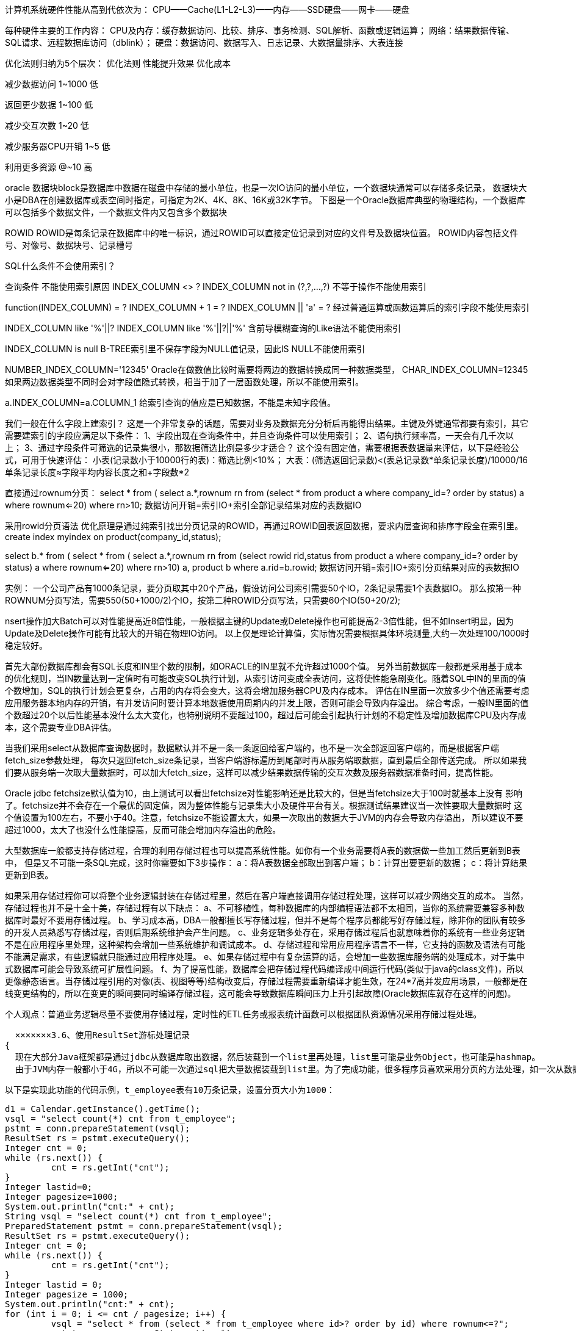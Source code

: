 计算机系统硬件性能从高到代依次为：
CPU——Cache(L1-L2-L3)——内存——SSD硬盘——网卡——硬盘

每种硬件主要的工作内容：
CPU及内存：缓存数据访问、比较、排序、事务检测、SQL解析、函数或逻辑运算；
网络：结果数据传输、SQL请求、远程数据库访问（dblink）；
硬盘：数据访问、数据写入、日志记录、大数据量排序、大表连接

优化法则归纳为5个层次：
优化法则      性能提升效果      优化成本

减少数据访问    1~1000           低

返回更少数据    1~100           低

减少交互次数    1~20            低

减少服务器CPU开销  1~5           低

利用更多资源      @~10          高

oracle
数据块block是数据库中数据在磁盘中存储的最小单位，也是一次IO访问的最小单位，一个数据块通常可以存储多条记录，
数据块大小是DBA在创建数据库或表空间时指定，可指定为2K、4K、8K、16K或32K字节。
下图是一个Oracle数据库典型的物理结构，一个数据库可以包括多个数据文件，一个数据文件内又包含多个数据块


ROWID
ROWID是每条记录在数据库中的唯一标识，通过ROWID可以直接定位记录到对应的文件号及数据块位置。
ROWID内容包括文件号、对像号、数据块号、记录槽号


SQL什么条件不会使用索引？

查询条件                                不能使用索引原因
INDEX_COLUMN <> ?
INDEX_COLUMN not in (?,?,...,?)       不等于操作不能使用索引

function(INDEX_COLUMN) = ?
INDEX_COLUMN + 1 = ?
INDEX_COLUMN || 'a' = ?               经过普通运算或函数运算后的索引字段不能使用索引

INDEX_COLUMN like '%'||?
INDEX_COLUMN like '%'||?||'%'         含前导模糊查询的Like语法不能使用索引

INDEX_COLUMN is null                  B-TREE索引里不保存字段为NULL值记录，因此IS NULL不能使用索引

NUMBER_INDEX_COLUMN='12345'           Oracle在做数值比较时需要将两边的数据转换成同一种数据类型，
CHAR_INDEX_COLUMN=12345               如果两边数据类型不同时会对字段值隐式转换，相当于加了一层函数处理，所以不能使用索引。

a.INDEX_COLUMN=a.COLUMN_1             给索引查询的值应是已知数据，不能是未知字段值。

我们一般在什么字段上建索引？
这是一个非常复杂的话题，需要对业务及数据充分分析后再能得出结果。主键及外键通常都要有索引，其它需要建索引的字段应满足以下条件：
1、字段出现在查询条件中，并且查询条件可以使用索引；
2、语句执行频率高，一天会有几千次以上；
3、通过字段条件可筛选的记录集很小，那数据筛选比例是多少才适合？
这个没有固定值，需要根据表数据量来评估，以下是经验公式，可用于快速评估：
小表(记录数小于10000行的表)：筛选比例<10%；
大表：(筛选返回记录数)<(表总记录数*单条记录长度)/10000/16
      单条记录长度≈字段平均内容长度之和+字段数*2

直接通过rownum分页：
select * from (
         select a.*,rownum rn from
                   (select * from product a where company_id=? order by status) a
         where rownum<=20)
where rn>10;
数据访问开销=索引IO+索引全部记录结果对应的表数据IO

采用rowid分页语法
优化原理是通过纯索引找出分页记录的ROWID，再通过ROWID回表返回数据，要求内层查询和排序字段全在索引里。
create index myindex on product(company_id,status);

select b.* from (
         select * from (
                   select a.*,rownum rn from
                            (select rowid rid,status from product a where company_id=? order by status) a
                   where rownum<=20)
         where rn>10) a, product b
where a.rid=b.rowid;
数据访问开销=索引IO+索引分页结果对应的表数据IO

实例：
一个公司产品有1000条记录，要分页取其中20个产品，假设访问公司索引需要50个IO，2条记录需要1个表数据IO。
那么按第一种ROWNUM分页写法，需要550(50+1000/2)个IO，按第二种ROWID分页写法，只需要60个IO(50+20/2);

nsert操作加大Batch可以对性能提高近8倍性能，一般根据主键的Update或Delete操作也可能提高2-3倍性能，但不如Insert明显，因为Update及Delete操作可能有比较大的开销在物理IO访问。
以上仅是理论计算值，实际情况需要根据具体环境测量,大约一次处理100/1000时稳定较好。

首先大部份数据库都会有SQL长度和IN里个数的限制，如ORACLE的IN里就不允许超过1000个值。
另外当前数据库一般都是采用基于成本的优化规则，当IN数量达到一定值时有可能改变SQL执行计划，从索引访问变成全表访问，这将使性能急剧变化。随着SQL中IN的里面的值个数增加，SQL的执行计划会更复杂，占用的内存将会变大，这将会增加服务器CPU及内存成本。
评估在IN里面一次放多少个值还需要考虑应用服务器本地内存的开销，有并发访问时要计算本地数据使用周期内的并发上限，否则可能会导致内存溢出。
综合考虑，一般IN里面的值个数超过20个以后性能基本没什么太大变化，也特别说明不要超过100，超过后可能会引起执行计划的不稳定性及增加数据库CPU及内存成本，这个需要专业DBA评估。

当我们采用select从数据库查询数据时，数据默认并不是一条一条返回给客户端的，也不是一次全部返回客户端的，而是根据客户端fetch_size参数处理，
每次只返回fetch_size条记录，当客户端游标遍历到尾部时再从服务端取数据，直到最后全部传送完成。
所以如果我们要从服务端一次取大量数据时，可以加大fetch_size，这样可以减少结果数据传输的交互次数及服务器数据准备时间，提高性能。


Oracle jdbc fetchsize默认值为10，由上测试可以看出fetchsize对性能影响还是比较大的，但是当fetchsize大于100时就基本上没有
影响了。fetchsize并不会存在一个最优的固定值，因为整体性能与记录集大小及硬件平台有关。根据测试结果建议当一次性要取大量数据时
这个值设置为100左右，不要小于40。注意，fetchsize不能设置太大，如果一次取出的数据大于JVM的内存会导致内存溢出，
所以建议不要超过1000，太大了也没什么性能提高，反而可能会增加内存溢出的危险。

大型数据库一般都支持存储过程，合理的利用存储过程也可以提高系统性能。如你有一个业务需要将A表的数据做一些加工然后更新到B表中，
但是又不可能一条SQL完成，这时你需要如下3步操作：
a：将A表数据全部取出到客户端；
b：计算出要更新的数据；
c：将计算结果更新到B表。

如果采用存储过程你可以将整个业务逻辑封装在存储过程里，然后在客户端直接调用存储过程处理，这样可以减少网络交互的成本。
当然，存储过程也并不是十全十美，存储过程有以下缺点：
a、不可移植性，每种数据库的内部编程语法都不太相同，当你的系统需要兼容多种数据库时最好不要用存储过程。
b、学习成本高，DBA一般都擅长写存储过程，但并不是每个程序员都能写好存储过程，除非你的团队有较多的开发人员熟悉写存储过程，否则后期系统维护会产生问题。
c、业务逻辑多处存在，采用存储过程后也就意味着你的系统有一些业务逻辑不是在应用程序里处理，这种架构会增加一些系统维护和调试成本。
d、存储过程和常用应用程序语言不一样，它支持的函数及语法有可能不能满足需求，有些逻辑就只能通过应用程序处理。
e、如果存储过程中有复杂运算的话，会增加一些数据库服务端的处理成本，对于集中式数据库可能会导致系统可扩展性问题。
f、为了提高性能，数据库会把存储过程代码编译成中间运行代码(类似于java的class文件)，所以更像静态语言。当存储过程引用的对像(表、视图等等)结构改变后，存储过程需要重新编译才能生效，在24*7高并发应用场景，一般都是在线变更结构的，所以在变更的瞬间要同时编译存储过程，这可能会导致数据库瞬间压力上升引起故障(Oracle数据库就存在这样的问题)。

个人观点：普通业务逻辑尽量不要使用存储过程，定时性的ETL任务或报表统计函数可以根据团队资源情况采用存储过程处理。


  ×××××××3.6、使用ResultSet游标处理记录
{
  现在大部分Java框架都是通过jdbc从数据库取出数据，然后装载到一个list里再处理，list里可能是业务Object，也可能是hashmap。
  由于JVM内存一般都小于4G，所以不可能一次通过sql把大量数据装载到list里。为了完成功能，很多程序员喜欢采用分页的方法处理，如一次从数据库取1000条记录，通过多次循环搞定，保证不会引起JVM Out of memory问题。

  以下是实现此功能的代码示例，t_employee表有10万条记录，设置分页大小为1000：

  d1 = Calendar.getInstance().getTime();
  vsql = "select count(*) cnt from t_employee";
  pstmt = conn.prepareStatement(vsql);
  ResultSet rs = pstmt.executeQuery();
  Integer cnt = 0;
  while (rs.next()) {
           cnt = rs.getInt("cnt");
  }
  Integer lastid=0;
  Integer pagesize=1000;
  System.out.println("cnt:" + cnt);
  String vsql = "select count(*) cnt from t_employee";
  PreparedStatement pstmt = conn.prepareStatement(vsql);
  ResultSet rs = pstmt.executeQuery();
  Integer cnt = 0;
  while (rs.next()) {
           cnt = rs.getInt("cnt");
  }
  Integer lastid = 0;
  Integer pagesize = 1000;
  System.out.println("cnt:" + cnt);
  for (int i = 0; i <= cnt / pagesize; i++) {
           vsql = "select * from (select * from t_employee where id>? order by id) where rownum<=?";
           pstmt = conn.prepareStatement(vsql);
           pstmt.setFetchSize(1000);
           pstmt.setInt(1, lastid);
           pstmt.setInt(2, pagesize);
           rs = pstmt.executeQuery();
           int col_cnt = rs.getMetaData().getColumnCount();
           Object o;
           while (rs.next()) {
                     for (int j = 1; j <= col_cnt; j++) {
                              o = rs.getObject(j);
                     }
                     lastid = rs.getInt("id");
           }
           rs.close();
           pstmt.close();
  }

  以上代码实际执行时间为6.516秒

  很多持久层框架为了尽量让程序员使用方便，封装了jdbc通过statement执行数据返回到resultset的细节，导致程序员会想采用分页的方式处理问题。实际上如果我们采用jdbc原始的resultset游标处理记录，在resultset循环读取的过程中处理记录，这样就可以一次从数据库取出所有记录。显著提高性能。
  这里需要注意的是，采用resultset游标处理记录时，应该将游标的打开方式设置为FORWARD_READONLY模式(ResultSet.TYPE_FORWARD_ONLY,ResultSet.CONCUR_READ_ONLY)，否则会把结果缓存在JVM里，造成JVM Out of memory问题。

  代码示例：

  String vsql ="select * from t_employee";
  PreparedStatement pstmt = conn.prepareStatement(vsql,ResultSet.TYPE_FORWARD_ONLY,ResultSet.CONCUR_READ_ONLY);
  pstmt.setFetchSize(100);
  ResultSet rs = pstmt.executeQuery(vsql);
  int col_cnt = rs.getMetaData().getColumnCount();
  Object o;
  while (rs.next()) {
           for (int j = 1; j <= col_cnt; j++) {
                     o = rs.getObject(j);
           }
  }
  调整后的代码实际执行时间为3.156秒

  从测试结果可以看出性能提高了1倍多，如果采用分页模式数据库每次还需发生磁盘IO的话那性能可以提高更多。
  iBatis等持久层框架考虑到会有这种需求，所以也有相应的解决方案，在iBatis里我们不能采用queryForList的方法，而应用该采用queryWithRowHandler加回调事件的方式处理，如下所示：

  MyRowHandler myrh=new MyRowHandler();
  sqlmap.queryWithRowHandler("getAllEmployee", myrh);

  class MyRowHandler implements RowHandler {
      public void handleRow(Object o) {
         //todo something
      }
  }

  iBatis的queryWithRowHandler很好的封装了resultset遍历的事件处理，效果及性能与resultset遍历一样，也不会产生JVM内存溢出。

}

减少数据库服务器cpu运算
1.使用绑定变量
绑定变量是指SQL中对变化的值采用变量参数的形式提交，而不是在SQL中直接拼写对应的值。
非绑定变量写法：Select * from employee where id=1234567
绑定变量写法：
Select * from employee where id=?
Preparestatement.setInt(1,1234567)

Java中Preparestatement就是为处理绑定变量提供的对像，绑定变量有以下优点：
1、防止SQL注入
2、提高SQL可读性
3、提高SQL解析性能，不使用绑定变更我们一般称为硬解析，使用绑定变量我们称为软解析。

当一条SQL发送给数据库服务器后，系统首先会将SQL字符串进行hash运算，得到hash值后再从服务器内存里的SQL缓存区中进行检索，如果有相同的SQL字符，并且确认是同一逻辑的SQL语句，则从共享池缓存中取出SQL对应的执行计划，根据执行计划读取数据并返回结果给客户端。
如果在共享池中未发现相同的SQL则根据SQL逻辑生成一条新的执行计划并保存在SQL缓存区中，然后根据执行计划读取数据并返回结果给客户端。
为了更快的检索SQL是否在缓存区中，首先进行的是SQL字符串hash值对比，如果未找到则认为没有缓存，如果存在再进行下一步的准确对比，所以要命中SQL缓存区应保证SQL字符是完全一致，中间有大小写或空格都会认为是不同的SQL。
如果我们不采用绑定变量，采用字符串拼接的模式生成SQL,那么每条SQL都会产生执行计划，这样会导致共享池耗尽，缓存命中率也很低。

一些不使用绑定变量的场景：
a、数据仓库应用，这种应用一般并发不高，但是每个SQL执行时间很长，SQL解析的时间相比SQL执行时间比较小，绑定变量对性能提高不明显。数据仓库一般都是内部分析应用，所以也不太会发生SQL注入的安全问题。
b、数据分布不均匀的特殊逻辑，如产品表，记录有1亿，有一产品状态字段，上面建有索引，有审核中，审核通过，审核未通过3种状态，其中审核通过9500万，审核中1万，审核不通过499万。

2、合理使用排序
Oracle的排序算法一直在优化，但是总体时间复杂度约等于nLog(n)。普通OLTP系统排序操作一般都是在内存里进行的，对于数据库来说是一种CPU的消耗，曾在PC机做过测试，单核普通CPU在1秒钟可以完成100万条记录的全内存排序操作，所以说由于现在CPU的性能增强，对于普通的几十条或上百条记录排序对系统的影响也不会很大。但是当你的记录集增加到上万条以上时，你需要注意是否一定要这么做了，大记录集排序不仅增加了CPU开销，而且可能会由于内存不足发生硬盘排序的现象，当发生硬盘排序时性能会急剧下降，这种需求需要与DBA沟通再决定，取决于你的需求和数据，所以只有你自己最清楚，而不要被别人说排序很慢就吓倒。
以下列出了可能会发生排序操作的SQL语法：
Order by
Group by
Distinct
Exists子查询
Not Exists子查询
In子查询
Not In子查询
Union（并集），Union All也是一种并集操作，但是不会发生排序，如果你确认两个数据集不需要执行去除重复数据操作，那请使用Union All 代替Union。
Minus（差集）
Intersect（交集）
Create Index
Merge Join，这是一种两个表连接的内部算法，执行时会把两个表先排序好再连接，应用于两个大表连接的操作。如果你的两个表连接的条件都是等值运算，那可以采用Hash Join来提高性能，因为Hash Join使用Hash 运算来代替排序的操作

3.减少比较操作

Like模糊查询，如下所示：
a like ‘%abc%’

Like模糊查询对于数据库来说不是很擅长，特别是你需要模糊检查的记录有上万条以上时，性能比较糟糕，这种情况一般可以采用专用Search或者采用全文索引方案来提高性能。
不能使用索引定位的大量In List，如下所示：
a in (:1,:2,:3,…,:n)   ----n>20
如果这里的a字段不能通过索引比较，那数据库会将字段与in里面的每个值都进行比较运算，如果记录数有上万以上，会明显感觉到SQL的CPU开销加大，这个情况有两种解决方式：
a、  将in列表里面的数据放入一张中间小表，采用两个表Hash Join关联的方式处理；
b、  采用str2varList方法将字段串列表转换一个临时表处理，关于str2varList方法可以在网上直接查询，这里不详细介绍。

以上两种解决方案都需要与中间表Hash Join的方式才能提高性能，如果采用了Nested Loop的连接方式性能会更差。
如果发现我们的系统IO没问题但是CPU负载很高，就有可能是上面的原因，这种情况不太常见，如果遇到了最好能和DBA沟通并确认准确的原因。
5.1客户端多进程并行访问
何设置并行数的基本建议：
如果瓶颈在服务器主机，但是主机还有空闲资源，那么最大并行数取主机CPU核数和主机提供数据服务的磁盘数两个参数中的最小值，同时要保证主机有资源做其它任务。
如果瓶颈在客户端处理，但是客户端还有空闲资源，那建议不要增加SQL的并行，而是用一个进程取回数据后在客户端起多个进程处理即可，进程数根据客户端CPU核数计算。
如果瓶颈在客户端网络，那建议做数据压缩或者增加多个客户端，采用map reduce的架构处理。
如果瓶颈在服务器网络，那需要增加服务器的网络带宽或者在服务端将数据压缩后再处理了。

5.2数据库并行
并不是所有的SQL都可以使用并行处理，一般只有对表或索引进行全部访问时才可以使用并行。数据库表默认是不打开并行访问，所以需要指定SQL并行的提示，如下所示：
select /*+parallel(a,4)*/ * from employee;

并行的优点：
使用多进程处理，充分利用数据库主机资源（CPU,IO），提高性能。
并行的缺点：
1、单个会话占用大量资源，影响其它会话，所以只适合在主机负载低时期使用；
2、只能采用直接IO访问，不能利用缓存数据，所以执行前会触发将脏缓存数据写入磁盘操作。

注：
1、并行处理在OLTP类系统中慎用，使用不当会导致一个会话把主机资源全部占用，而正常事务得不到及时响应，所以一般只是用于数据仓库平台。
2、一般对于百万级记录以下的小表采用并行访问性能并不能提高，反而可能会让性能更差。


sql优化是针对程序员的，而不是针对dba的，主要就是：
第一，尽量防止模糊，明确指出，即用列名代替*，
第二，在where语句上下工夫，尽量where代替having组函数
。第三多表查询和子查询，尽量多表查询代替子查询，
第四尽量使用绑定。
oracle语句解析从右向左。


1. 在业务密集的SQL当中尽量不采用IN操作符，用EXISTS 方案代替

2. NOT IN操作符 此操作是强列不推荐使用的，因为它不能应用表的索引。
推荐方案：用NOT EXISTS 方案代替

3. 用其它相同功能的操作运算代替，如：a is not null 改为 a>0 或a>’’等。不允许字段为空，而用一个缺省值代替空值，
如申请中状态字段不允许为空，缺省为申请。

4. 大于或小于操作符一般情况下是不用调整的，因为它有索引就会采用索引查找，但有的情况下可以对它进行优化，如一个表有100万记录，
一个数值型字段A，30万记录的A=0，30万记录的A=1，39万记录的A=2，1万记录的A=3。那么执行A>2与A>=3的效果就有很大的区别了，
因为A>2时ORACLE会先找出为2的记录索引再进行比较，而A>=3时ORACLE则直接找到=3的记录索引。

5. 由于通配符(%)在搜寻词首出现，所以Oracle系统不使用last_name的索引。在很多情况下可能无法避免这种情况，但是一定要心中有底，
通配符如此使用会降低查询速度。然而当通配符出现在字符串其他位置时，优化器就能利用索引。

6. UNION在进行表链接后会筛选掉重复的记录，所以在表链接后会对所产生的结果集进行排序运算，删除重复的记录再返回结果。实际大部分应用中是不会产生重复的记录，最常见的是过程表与历史表UNION。如：
select * from gc_dfys
union
select * from ls_jg_dfys
这个SQL在运行时先取出两个表的结果，再用排序空间进行排序删除重复的记录，最后返回结果集，如果表数据量大的话可能会导致用磁盘进行排序。

推荐方案：采用UNION ALL操作符替代UNION，因为UNION ALL操作只是简单的将两个结果合并后就返回。

select * from gc_dfys
union all
select * from ls_jg_dfys

7. 对于有联接的列，即使最后的联接值为一个静态值，优化器是不会使用索引的。我们一起来看一个例子，假定有一个职工表(employee)，对于一个职工的姓和名分成两列存放(FIRST_NAME和LAST_NAME)，现在要查询一个叫比尔.克林顿(Bill Cliton)的职工。

下面是一个采用联接查询的SQL语句：

select * from employss where first_name||''||last_name ='Beill Cliton';

上面这条语句完全可以查询出是否有Bill Cliton这个员工，但是这里需要注意，系统优化器对基于last_name创建的索引没有使用。当采用下面这种SQL语句的编写，Oracle系统就可以采用基于last_name创建的索引。

*** where first_name ='Beill' and last_name ='Cliton';

8. ... where status <>'INVALID';

对这个查询，可以改写为不使用NOT：

select * from employee where salary<3000 or salary>3000;

虽然这两种查询的结果一样，但是第二种查询方案会比第一种查询方案更快些。第二种查询允许Oracle对salary列使用索引，而第一种查询则不能使用索引。


9. 如果将SQL的字符串及格式写得完全相同，则ORACLE只会分析一次，共享内存也只会留下一次的分析结果，这不仅可以减少分析SQL的时间，而且可以减少共享内存重复的信息，ORACLE也可以准确统计SQL的执行频率。

例：
trunc(sk_rq)=trunc(sysdate)， 优化处理：sk_rq>=trunc(sysdate) and sk_rq<trunc(sysdate+1)
hbs_bh=5401002554，优化处理：hbs_bh=’ 5401002554’，注：此条件对hbs_bh 进行隐式的to_number转换，因为hbs_bh字段是字符型。

（1） 选择最有效率的表名顺序(只在基于规则的优化器中有效)：

ORACLE 的解析器按照从右到左的顺序处理FROM子句中的表名，FROM子句中写在最后的表(基础表 driving table)将被最先处理，在FROM子句中包含多个表的情况下,你必须选择记录条数最少的表作为基础表。如果有3个以上的表连接查询, 那就需要选择交叉表(intersection table)作为基础表, 交叉表是指那个被其他表所引用的表.

（2） WHERE子句中的连接顺序：

ORACLE采用自下而上的顺序解析WHERE子句,根据这个原理,表之间的连接必须写在其他WHERE条件之前, 那些可以过滤掉最大数量记录的条件必须写在WHERE子句的末尾.

？？（5） 在SQL*Plus , SQL*Forms和Pro*C中重新设置ARRAYSIZE参数, 可以增加每次数据库访问的检索数据量 ,建议值为200。

？？（6） 使用DECODE函数来减少处理时间：

使用DECODE函数可以避免重复扫描相同记录或重复连接相同的表.

最高效的删除重复记录方法 ( 因为使用了ROWID)例子：
DELETE  FROM  EMP E  WHERE  E.ROWID > (SELECT MIN(X.ROWID) FROM  EMP X  WHERE  X.EMP_NO = E.EMP_NO)。

9） 用TRUNCATE替代DELETE：

当删除表中的记录时,在通常情况下, 回滚段(rollback segments ) 用来存放可以被恢复的信息. 如果你没有COMMIT事务,ORACLE会将数据恢复到删除之前的状态(准确地说是恢复到执行删除命令之前的状况) 而当运用TRUNCATE时, 回滚段不再存放任何可被恢复的信息.当命令运行后,数据不能被恢复.因此很少的资源被调用,执行时间也会很短. (译者按: TRUNCATE只在删除全表适用,TRUNCATE是DDL不是DML) 。

（10） 尽量多使用COMMIT：

只要有可能,在程序中尽量多使用COMMIT, 这样程序的性能得到提高,需求也会因为COMMIT所释放的资源而减少，COMMIT所释放的资源:
a. 回滚段上用于恢复数据的信息.
b. 被程序语句获得的锁
c. redo log buffer 中的空间
d. ORACLE为管理上述3种资源中的内部花费

（11）避免使用HAVING子句, HAVING 只会在检索出所有记录之后才对结果集进行过滤. 这个处理需要排序,总计等操作.
如果能通过WHERE子句限制记录的数目,那就能减少这方面的开销. (非oracle中)on、where、having这三个都可以加条件的子句中，
on是最先执行，where次之，having最后，因为on是先把不符合条件的记录过滤后才进行统计，它就可以减少中间运算要处理的数据，
按理说应该速度是最快的，where也应该比having快点的，因为它过滤数据后才进行sum，在两个表联接时才用on的，
所以在一个表的时候，就剩下where跟having比较了。在这单表查询统计的情况下，如果要过滤的条件没有涉及到要计算字段，
那它们的结果是一样的，只是where可以使用rushmore技术，而having就不能，在速度上后者要慢如果要涉及到计算的字 段，
就表示在没计算之前，这个字段的值是不确定的，根据上篇写的工作流程，where的作用时间是在计算之前就完成的，
而having就是在计算后才起作 用的，所以在这种情况下，两者的结果会不同。在多表联接查询时，on比where更早起作用。
系统首先根据各个表之间的联接条件，把多个表合成一个临时表 后，再由where进行过滤，然后再计算，计算完后再由having进行过滤。
由此可见，要想过滤条件起到正确的作用，首先要明白这个条件应该在什么时候起作用，然后再决定放在那里。

（15）在许多基于基础表的查询中,为了满足一个条件,往往需要对另一个表进行联接.在这种情况下, 使用EXISTS(或NOT EXISTS)通常将提高查询的效率. 在子查询中,NOT IN子句将执行一个内部的排序和合并. 无论在哪种情况下,NOT IN都是最低效的 (因为它对子查询中的表执行了一个全表遍历). 为了避免使用NOT IN ,我们可以把它改写成外连接(Outer Joins)或NOT EXISTS。
例子：
（高效）SELECT * FROM  EMP (基础表)  WHERE  EMPNO > 0  AND  EXISTS (SELECT ‘X'  FROM DEPT  WHERE  DEPT.DEPTNO = EMP.DEPTNO  AND  LOC = ‘MELB')
(低效)SELECT  * FROM  EMP (基础表)  WHERE  EMPNO > 0  AND  DEPTNO IN(SELECT DEPTNO  FROM  DEPT  WHERE  LOC = ‘MELB')

定期的重构索引是有必要的：
ALTER  INDEX <INDEXNAME> REBUILD <TABLESPACENAME>

（18）用EXISTS替换DISTINCT：

当提交一个包含一对多表信息(比如部门表和雇员表)的查询时,避免在SELECT子句中使用DISTINCT. 一般可以考虑用EXIST替换, EXISTS 使查询更为迅速,因为RDBMS核心模块将在子查询的条件一旦满足后,立刻返回结果. 例子：
(低效):
SELECT  DISTINCT  DEPT_NO,DEPT_NAME  FROM  DEPT D , EMP E WHERE  D.DEPT_NO = E.DEPT_NO
(高效):
SELECT  DEPT_NO,DEPT_NAME  FROM  DEPT D  WHERE  EXISTS ( SELECT ‘X'  FROM  EMP E  WHERE E.DEPT_NO = D.DEPT_NO);

（19）避免在索引列上使用NOT，通常我们要避免在索引列上使用NOT, NOT会产生在和在索引列上使用函数相同的影响. 当ORACLE”遇到”NOT,他就会停止使用索引转而执行全表扫描。

（20）用UNION替换OR (适用于索引列)

通常情况下, 用UNION替换WHERE子句中的OR将会起到较好的效果. 对索引列使用OR将造成全表扫描.
 注意, 以上规则只针对多个索引列有效. 如果有column没有被索引, 查询效率可能会因为你没有选择OR而降低.

（32） a. 如果检索数据量超过30%的表中记录数.使用索引将没有显著的效率提高. b. 在特定情况下, 使用索引也许会比全表扫描慢, 但这是同一个数量级上的区别. 而通常情况下,使用索引比全表扫描要块几倍乃至几千倍!

count(column) 是表示结果集中有多少个column字段不为空的记录
count(*) 是表示整个结果集有多少条记录

只要一条 SQL 语句需要进行排序操作，都会显示“Using filesort”，这并不表示就会有文件排序操作。
当我们还存在 order by 操作的时候，select 子句中的字段多少会在很大程度上影响到我们的排序效率。

1,尽量用 join 代替子查询
虽然 Join 性能并不佳，但是和 MySQL 的子查询比起来还是有非常大的性能优势。MySQL 的子查询执行计划一直存在较大的问题

***
explain显示了mysql如何使用索引来处理select语句以及连接表。可以帮助选择更好的索引和写出更优化的查询语句。

使用方法，在select语句前加上explain就可以了：
https://www.cnblogs.com/yycc/p/7338894.html

如：
    explain select surname,first_name form a,b where a.id=b.id
type：这是重要的列，显示连接使用了何种类型。从最好到最差的连接类型为const、eq_reg、ref、range、index和ALL

type显示的是访问类型，是较为重要的一个指标，结果值从好到坏依次是：system > const > eq_ref > ref > fulltext > ref_or_null > index_merge > unique_subquery > index_subquery > range > index > ALL
一般来说，得保证查询至少达到range级别，最好能达到ref。

==== Mysql性能优化之引擎的选择
MySQL 的存储引擎可能是所有关系型数据库产品中最具有特色的了，不仅可以同时使用多种存储引擎，而且每种存储引擎和MySQL之间使用插件方式
这种非常松的耦合关系。
https://www.cnblogs.com/andy6/p/5789248.html
----
ySQL中的数据用各种不同的技术存储在文件(或者内存)中。这些技术中的每一种技术都使用不同的存储机制、索引技巧、锁定水平并且
最终提供广泛的不同的功能和能力。通过选择不同的技术，你能够获得额外的速度或者功能，从而改善你的应用的整体功能。

这些不同的技术以及配套的相关功能在 MySQL中被称作存储引擎(也称作表类型)。
----

==== 表结构优化
{
  数据类型选择
  数据库操作中最为耗时的操作就是 IO 处理，大部分数据库操作 90% 以上的时间都花在了 IO 读写上面。所以尽可能减少 IO 读写量，可以在很大程度上提高数据库操作的性能。我们无法改变数据库中需要存储的数据，但是我们可以在这些数据的存储方式方面花一些心思。下面的这些关于字段类型的优化建议主要适用于记录条数较多，数据量较大的场景，因为精细化的数据类型设置可能带来维护成本的提高，过度优化也可能会带来其他的问题：
  数字类型：非万不得已不要使用DOUBLE，不仅仅只是存储长度的问题，同时还会存在精确性的问题。同样，固定精度的小数，也不建议使用DECIMAL，建议乘以固定倍数转换成整数存储，可以大大节省存储空间，且不会带来任何附加维护成本。对于整数的存储，在数据量较大的情况下，建议区分开 TINYINT / INT / BIGINT 的选择，因为三者所占用的存储空间也有很大的差别，能确定不会使用负数的字段，建议添加unsigned定义。当然，如果数据量较小的数据库，也可以不用严格区分三个整数类型。
  字符类型：非万不得已不要使用 TEXT 数据类型，其处理方式决定了他的性能要低于char或者是varchar类型的处理。定长字段，建议使用 CHAR 类型，不定长字段尽量使用 VARCHAR，且仅仅设定适当的最大长度，而不是非常随意的给一个很大的最大长度限定，因为不同的长度范围，MySQL也会有不一样的存储处理。
  时间类型：尽量使用TIMESTAMP类型，因为其存储空间只需要 DATETIME 类型的一半。对于只需要精确到某一天的数据类型，建议使用DATE类型，因为他的存储空间只需要3个字节，比TIMESTAMP还少。不建议通过INT类型类存储一个unix timestamp 的值，因为这太不直观，会给维护带来不必要的麻烦，同时还不会带来任何好处。
  ENUM & SET：对于状态字段，可以尝试使用 ENUM 来存放，因为可以极大的降低存储空间，而且即使需要增加新的类型，只要增加于末尾，修改结构也不需要重建表数据。如果是存放可预先定义的属性数据呢？可以尝试使用SET类型，即使存在多种属性，同样可以游刃有余，同时还可以节省不小的存储空间。
  LOB类型：强烈反对在数据库中存放 LOB 类型数据，虽然数据库提供了这样的功能，但这不是他所擅长的，我们更应该让合适的工具做他擅长的事情，才能将其发挥到极致。在数据库中存储 LOB 数据就像让一个多年前在学校学过一点Java的营销专业人员来写 Java 代码一样。
  字符编码
  字符集直接决定了数据在MySQL中的存储编码方式，由于同样的内容使用不同字符集表示所占用的空间大小会有较大的差异，所以通过使用合适的字符集，可以帮助我们尽可能减少数据量，进而减少IO操作次数。
  纯拉丁字符能表示的内容，没必要选择 latin1 之外的其他字符编码，因为这会节省大量的存储空间
  如果我们可以确定不需要存放多种语言，就没必要非得使用UTF8或者其他UNICODE字符类型，这回造成大量的存储空间浪费
  MySQL的数据类型可以精确到字段，所以当我们需要大型数据库中存放多字节数据的时候，可以通过对不同表不同字段使用不同的数据类型来较大程度减小数据存储量，进而降低 IO 操作次数并提高缓存命中率
  适当拆分
  有些时候，我们可能会希望将一个完整的对象对应于一张数据库表，这对于应用程序开发来说是很有好的，但是有些时候可能会在性能上带来较大的问题。当我们的表中存在类似于 TEXT 或者是很大的 VARCHAR类型的大字段的时候，如果我们大部分访问这张表的时候都不需要这个字段，我们就该义无反顾的将其拆分到另外的独立表中，以减少常用数据所占用的存储空间。这样做的一个明显好处就是每个数据块中可以存储的数据条数可以大大增加，既减少物理 IO 次数，也能大大提高内存中的缓存命中率。
  上面几点的优化都是为了减少每条记录的存储空间大小，让每个数据库中能够存储更多的记录条数，以达到减少 IO 操作次数，提高缓存命中率。
}

====  四、MySQL 数据库性能优化之缓存参数优化
{
  从 MySQL 数据库IO相关参数（缓存参数）的角度来看看可以通过哪些参数进行IO优化：
  query_cache_size/query_cache_type （global） Query cache 作用于整个 MySQL Instance，主要用来缓存 MySQL 中的 ResultSet，也就是一条SQL语句执行的结果集，所以仅仅只能针对select语句。当我们打开了 Query Cache 功能，MySQL在接受到一条select语句的请求后，如果该语句满足Query Cache的要求（未显式说明不允许使用Query Cache，或者已经显式申明需要使用Query Cache），MySQL 会直接根据预先设定好的HASH算法将接受到的select语句以字符串方式进行hash，然后到Query Cache 中直接查找是否已经缓存。也就是说，如果已经在缓存中，该select请求就会直接将数据返回，从而省略了后面所有的步骤（如 SQL语句的解析，优化器优化以及向存储引擎请求数据等），极大的提高性能。当然，Query Cache 也有一个致命的缺陷，那就是当某个表的数据有任何任何变化，都会导致所有引用了该表的select语句在Query Cache 中的缓存数据失效。所以，当我们的数据变化非常频繁的情况下，使用Query Cache 可能会得不偿失。Query Cache的使用需要多个参数配合，其中最为关键的是 query_cache_size 和 query_cache_type ，前者设置用于缓存 ResultSet 的内存大小，后者设置在何场景下使用 Query Cache。在以往的经验来看，如果不是用来缓存基本不变的数据的MySQL数据库，query_cache_size 一般 256MB 是一个比较合适的大小。当然，这可以通过计算Query Cache的命中率（Qcache_hits/(Qcache_hits+Qcache_inserts)*100)）来进行调整。query_cache_type可以设置为0(OFF)，1(ON)或者2(DEMOND)，分别表示完全不使用query cache，除显式要求不使用query cache（使用sql_no_cache）之外的所有的select都使用query cache，只有显示要求才使用query cache（使用sql_cache）。
  binlog_cache_size （global） Binlog Cache 用于在打开了二进制日志（binlog）记录功能的环境，是 MySQL 用来提高binlog的记录效率而设计的一个用于短时间内临时缓存binlog数据的内存区域。一般来说，如果我们的数据库中没有什么大事务，写入也不是特别频繁，2MB～4MB是一个合适的选择。但是如果我们的数据库大事务较多，写入量比较大，可与适当调高binlog_cache_size。同时，我们可以通过binlog_cache_use 以及 binlog_cache_disk_use来分析设置的binlog_cache_size是否足够，是否有大量的binlog_cache由于内存大小不够而使用临时文件（binlog_cache_disk_use）来缓存了。
  key_buffer_size （global） Key Buffer 可能是大家最为熟悉的一个 MySQL 缓存参数了，尤其是在 MySQL 没有更换默认存储引擎的时候，很多朋友可能会发现，默认的 MySQL 配置文件中设置最大的一个内存参数就是这个参数了。key_buffer_size 参数用来设置用于缓存 MyISAM存储引擎中索引文件的内存区域大小。如果我们有足够的内存，这个缓存区域最好是能够存放下我们所有的 MyISAM 引擎表的所有索引，以尽可能提高性能。此外，当我们在使用MyISAM 存储的时候有一个及其重要的点需要注意，由于 MyISAM 引擎的特性限制了他仅仅只会缓存索引块到内存中，而不会缓存表数据库块。所以，我们的 SQL 一定要尽可能让过滤条件都在索引中，以便让缓存帮助我们提高查询效率。
  bulk_insert_buffer_size （thread）和key_buffer_size一样，这个参数同样也仅作用于使用 MyISAM存储引擎，用来缓存批量插入数据的时候临时缓存写入数据。当我们使用如下几种数据写入语句的时候，会使用这个内存区域来缓存批量结构的数据以帮助批量写入数据文件：insert … select …
  insert … values (…) ,(…),(…)…
  load data infile… into… (非空表)
  innodb_buffer_pool_size（global）当我们使用InnoDB存储引擎的时候，innodb_buffer_pool_size 参数可能是影响我们性能的最为关键的一个参数了，他用来设置用于缓存 InnoDB 索引及数据块的内存区域大小，类似于 MyISAM 存储引擎的 key_buffer_size 参数，当然，可能更像是 Oracle 的 db_cache_size。简单来说，当我们操作一个 InnoDB 表的时候，返回的所有数据或者去数据过程中用到的任何一个索引块，都会在这个内存区域中走一遭。和key_buffer_size 对于 MyISAM 引擎一样，innodb_buffer_pool_size 设置了 InnoDB 存储引擎需求最大的一块内存区域的大小，直接关系到 InnoDB存储引擎的性能，所以如果我们有足够的内存，尽可将该参数设置到足够打，将尽可能多的 InnoDB 的索引及数据都放入到该缓存区域中，直至全部。我们可以通过 (Innodb_buffer_pool_read_requests – Innodb_buffer_pool_reads) / Innodb_buffer_pool_read_requests * 100% 计算缓存命中率，并根据命中率来调整 innodb_buffer_pool_size 参数大小进行优化。
  innodb_additional_mem_pool_size（global）这个参数我们平时调整的可能不是太多，很多人都使用了默认值，可能很多人都不是太熟悉这个参数的作用。innodb_additional_mem_pool_size 设置了InnoDB存储引擎用来存放数据字典信息以及一些内部数据结构的内存空间大小，所以当我们一个MySQL Instance中的数据库对象非常多的时候，是需要适当调整该参数的大小以确保所有数据都能存放在内存中提高访问效率的。这个参数大小是否足够还是比较容易知道的，因为当过小的时候，MySQL 会记录 Warning 信息到数据库的 error log 中，这时候你就知道该调整这个参数大小了。
  innodb_log_buffer_size （global）这是 InnoDB 存储引擎的事务日志所使用的缓冲区。类似于 Binlog Buffer，InnoDB 在写事务日志的时候，为了提高性能，也是先将信息写入 Innofb Log Buffer 中，当满足 innodb_flush_log_trx_commit 参数所设置的相应条件（或者日志缓冲区写满）之后，才会将日志写到文件（或者同步到磁盘）中。可以通过 innodb_log_buffer_size 参数设置其可以使用的最大内存空间。
  注：innodb_flush_log_trx_commit 参数对 InnoDB Log 的写入性能有非常关键的影响。该参数可以设置为0，1，2，解释如下：0：log buffer中的数据将以每秒一次的频率写入到log file中，且同时会进行文件系统到磁盘的同步操作，但是每个事务的commit并不会触发任何log buffer 到log file的刷新或者文件系统到磁盘的刷新操作；
  1：在每次事务提交的时候将log buffer 中的数据都会写入到log file，同时也会触发文件系统到磁盘的同步；
  2：事务提交会触发log buffer 到log file的刷新，但并不会触发磁盘文件系统到磁盘的同步。此外，每秒会有一次文件系统到磁盘同步操作。此外，MySQL文档中还提到，这几种设置中的每秒同步一次的机制，可能并不会完全确保非常准确的每秒就一定会发生同步，还取决于进程调度的问题。实际上，InnoDB 能否真正满足此参数所设置值代表的意义正常 Recovery 还是受到了不同 OS 下文件系统以及磁盘本身的限制，可能有些时候在并没有真正完成磁盘同步的情况下也会告诉 mysqld 已经完成了磁盘同步。
  innodb_max_dirty_pages_pct （global）这个参数和上面的各个参数不同，他不是用来设置用于缓存某种数据的内存大小的一个参数，而是用来控制在 InnoDB Buffer Pool 中可以不用写入数据文件中的Dirty Page 的比例（已经被修但还没有从内存中写入到数据文件的脏数据）。这个比例值越大，从内存到磁盘的写入操作就会相对减少，所以能够一定程度下减少写入操作的磁盘IO。但是，如果这个比例值过大，当数据库 Crash 之后重启的时间可能就会很长，因为会有大量的事务数据需要从日志文件恢复出来写入数据文件中。同时，过大的比例值同时可能也会造成在达到比例设定上限后的 flush 操作“过猛”而导致性能波动很大。
  上面这几个参数是 MySQL 中为了减少磁盘物理IO而设计的主要参数，对 MySQL 的性能起到了至关重要的作用。
  —EOF—
  按照 mcsrainbow 朋友的要求，这里列一下根据以往经验得到的相关参数的建议值：
  query_cache_type : 如果全部使用innodb存储引擎，建议为0，如果使用MyISAM 存储引擎，建议为2，同时在SQL语句中显式控制是否是哟你gquery cache
  query_cache_size: 根据 命中率（Qcache_hits/(Qcache_hits+Qcache_inserts)*100)）进行调整，一般不建议太大，256MB可能已经差不多了，大型的配置型静态数据可适当调大
  binlog_cache_size: 一般环境2MB～4MB是一个合适的选择，事务较大且写入频繁的数据库环境可以适当调大，但不建议超过32MB
  key_buffer_size: 如果不使用MyISAM存储引擎，16MB足以，用来缓存一些系统表信息等。如果使用 MyISAM存储引擎，在内存允许的情况下，尽可能将所有索引放入内存，简单来说就是“越大越好”
  bulk_insert_buffer_size: 如果经常性的需要使用批量插入的特殊语句（上面有说明）来插入数据，可以适当调大该参数至16MB～32MB，不建议继续增大，某人8MB
  innodb_buffer_pool_size: 如果不使用InnoDB存储引擎，可以不用调整这个参数，如果需要使用，在内存允许的情况下，尽可能将所有的InnoDB数据文件存放如内存中，同样将但来说也是“越大越好”
  innodb_additional_mem_pool_size: 一般的数据库建议调整到8MB～16MB，如果表特别多，可以调整到32MB，可以根据error log中的信息判断是否需要增大
  innodb_log_buffer_size: 默认是1MB，系的如频繁的系统可适当增大至4MB～8MB。当然如上面介绍所说，这个参数实际上还和另外的flush参数相关。一般来说不建议超过32MB
  innodb_max_dirty_pages_pct: 根据以往的经验，重启恢复的数据如果要超过1GB的话，启动速度会比较慢，几乎难以接受，所以建议不大于 1GB/innodb_buffer_pool_size(GB)*100 这个值。当然，如果你能够忍受启动时间比较长，而且希望尽量减少内存至磁盘的flush，可以将这个值调整到90，但不建议超过90
  注：以上取值范围仅仅只是我的根据以往遇到的数据库场景所得到的一些优化经验值，并不一定适用于所有场景，所以在实际优化过程中还需要大家自己不断的调整分析，也欢迎大家随时通过 Mail 与我联系沟通交流优化或者是架构方面的技术，一起探讨相互学习。
}

==== mysql优化总结
{
  Mysql优化总结

  一、索引
  1、创建索引：
  （1）．ALTER TABLE
   ALTER TABLE用来创建普通索引、UNIQUE索引或PRIMARY KEY索引。

   ALTER TABLE table_name ADD INDEX index_name (column_list)

   ALTER TABLE table_name ADD UNIQUE (column_list)

   ALTER TABLE table_name ADD PRIMARY KEY (column_list)

  （2）、CREATE INDEX
   CREATE INDEX可对表增加普通索引或UNIQUE索引。

   CREATE INDEX index_name ON table_name (column_list)

   CREATE UNIQUE INDEX index_name ON table_name (column_list)
  2、查看索引

   mysql> show index from tblname;

   mysql> show keys from tblname;
  3、删除索引
   可利用ALTER TABLE或DROP INDEX语句来删除索引。类似于CREATE INDEX语句，DROP INDEX可以在ALTER TABLE 内部作为一条语句处理，语法如下。
   DROP INDEX index_name ON talbe_name

   ALTER TABLE table_name DROP INDEX index_name

   ALTER TABLE table_name DROP PRIMARY KEY
  索引：http://www.cnblogs.com/hustcat/archive/2009/10/28/1591648.html
  **explain +select ·····用来获取select语句的执行的相关信息及索引的使用等
  **describe table table_name;
  **analyze table table_name;查看表的信息，帮助优化
  **show 查看执行状态
  二、my.ini中的配置
  http://www.chinaz.com/program/2009/1210/100740.shtml
  mysql > show status; 可以查看具体的设置 服务器的状态
  具体的配置呀什么，没有亲自试验过
  三、数据表引擎
   1、MyISAM：mysql默认的
   2、InnoDB：支持事务、锁、外键、聚簇索引
  引擎介绍：http://blog.csdn.net/cheungjustin/article/details/5999880
   http://limaolinjia.blog.163.com/blog/static/539162282011012145139/
  四、索引的类型：
   1、B-Tree索引
   2、hash索引
  具体的参考还是一）
  五、事务
  数据表引擎使用InnoDB
  http://www.cnblogs.com/winner/archive/2011/11/09/2242272.html

  六、存储过程
  经编译和优化后存储在数据库服务器中，运行效率高，可以降低客户机和服务器之间的通信量，有利于集中控制，易于维护 （P247）
  http://blog.sina.com.cn/s/blog_52d20fbf0100ofd5.html
  七、mysql profiling（mysql性能分析器）优化sql语句
  查看SQL执行消耗系统资源的信息
  ++++需要开启+++
  具体使用：http://www.jiunile.com/mysql-profiling%E7%9A%84%E4%BD%BF%E7%94%A8.html
  八、慢查询日志
  ++++需要开启++++
  通过慢日志查询可以知道哪些SQL语句执行效率低下，那些sql语句使用的频率高等
  对MySQL查询语句的监控、分析、优化是MySQL优化非常重要的一步。开启慢查询日志后，由于日志记录操作，在一定程度上会占用CPU资源影响mysql的性能，但是可以阶段性开启来定位性能瓶颈。
  具体参考：http://blog.csdn.net/renzhenhuai/article/details/8839874
  关于mysql的一些讲解：http://www.ccvita.com/category/mysql
}
××××后边还有好多
https://blog.csdn.net/yzllz001/article/details/54848513
